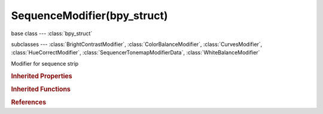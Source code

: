 SequenceModifier(bpy_struct)
============================

.. module:: bpy.types

base class --- :class:`bpy_struct`

subclasses --- 
:class:`BrightContrastModifier`, :class:`ColorBalanceModifier`, :class:`CurvesModifier`, :class:`HueCorrectModifier`, :class:`SequencerTonemapModifierData`, :class:`WhiteBalanceModifier`

.. class:: SequenceModifier(bpy_struct)

   Modifier for sequence strip

   .. attribute:: input_mask_id

      Mask ID used as mask input for the modifier

      :type: :class:`Mask`

   .. attribute:: input_mask_strip

      Strip used as mask input for the modifier

      :type: :class:`Sequence`

   .. attribute:: input_mask_type

      Type of input data used for mask

      * ``STRIP`` Strip, Use sequencer strip as mask input.
      * ``ID`` Mask, Use mask ID as mask input.

      :type: enum in ['STRIP', 'ID'], default 'STRIP'

   .. attribute:: mask_time

      Time to use for the Mask animation

      * ``RELATIVE`` Relative, Mask animation is offset to start of strip.
      * ``ABSOLUTE`` Absolute, Mask animation is in sync with scene frame.

      :type: enum in ['RELATIVE', 'ABSOLUTE'], default 'RELATIVE'

   .. attribute:: mute

      Mute this modifier

      :type: boolean, default False

   .. attribute:: name

      :type: string, default "", (never None)

   .. attribute:: show_expanded

      Mute expanded settings for the modifier

      :type: boolean, default False

   .. data:: type

      :type: enum in ['COLOR_BALANCE', 'CURVES', 'HUE_CORRECT', 'BRIGHT_CONTRAST', 'MASK', 'WHITE_BALANCE', 'TONEMAP'], default 'COLOR_BALANCE', (readonly)

   .. classmethod:: bl_rna_get_subclass(id, default=None)
   
      :arg id: The RNA type identifier.
      :type id: string
      :return: The RNA type or default when not found.
      :rtype: :class:`bpy.types.Struct` subclass


   .. classmethod:: bl_rna_get_subclass_py(id, default=None)
   
      :arg id: The RNA type identifier.
      :type id: string
      :return: The class or default when not found.
      :rtype: type


.. rubric:: Inherited Properties

.. hlist::
   :columns: 2

   * :class:`bpy_struct.id_data`

.. rubric:: Inherited Functions

.. hlist::
   :columns: 2

   * :class:`bpy_struct.as_pointer`
   * :class:`bpy_struct.driver_add`
   * :class:`bpy_struct.driver_remove`
   * :class:`bpy_struct.get`
   * :class:`bpy_struct.is_property_hidden`
   * :class:`bpy_struct.is_property_readonly`
   * :class:`bpy_struct.is_property_set`
   * :class:`bpy_struct.items`
   * :class:`bpy_struct.keyframe_delete`
   * :class:`bpy_struct.keyframe_insert`
   * :class:`bpy_struct.keys`
   * :class:`bpy_struct.path_from_id`
   * :class:`bpy_struct.path_resolve`
   * :class:`bpy_struct.property_unset`
   * :class:`bpy_struct.type_recast`
   * :class:`bpy_struct.values`

.. rubric:: References

.. hlist::
   :columns: 2

   * :class:`Sequence.modifiers`
   * :class:`SequenceModifiers.new`
   * :class:`SequenceModifiers.remove`

